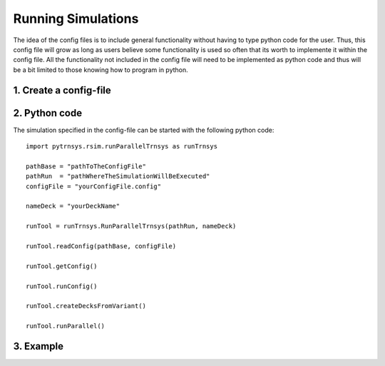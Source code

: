 .. _runSimulations:

-----------------
Running Simulations
-----------------

The idea of the config files is to include general functionality without having to type python code for the user.
Thus, this config file will grow as long as users believe some functionality is used so often that its worth to implemente it within the config file. All the functionality not included in the config file will need to be implemented as python code and thus will be a bit limited to those knowing how to program in python. 

1. Create a config-file
----------------------

2. Python code
----------------------

The simulation specified in the config-file can be started with the following python code::

   import pytrnsys.rsim.runParallelTrnsys as runTrnsys
   
   pathBase = "pathToTheConfigFile"
   pathRun  = "pathWhereTheSimulationWillBeExecuted"
   configFile = "yourConfigFile.config"
   
   nameDeck = "yourDeckName"
   
   runTool = runTrnsys.RunParallelTrnsys(pathRun, nameDeck)
   
   runTool.readConfig(pathBase, configFile)
   
   runTool.getConfig()
   
   runTool.runConfig()
   
   runTool.createDecksFromVariant()
   
   runTool.runParallel()

3. Example
----------------------